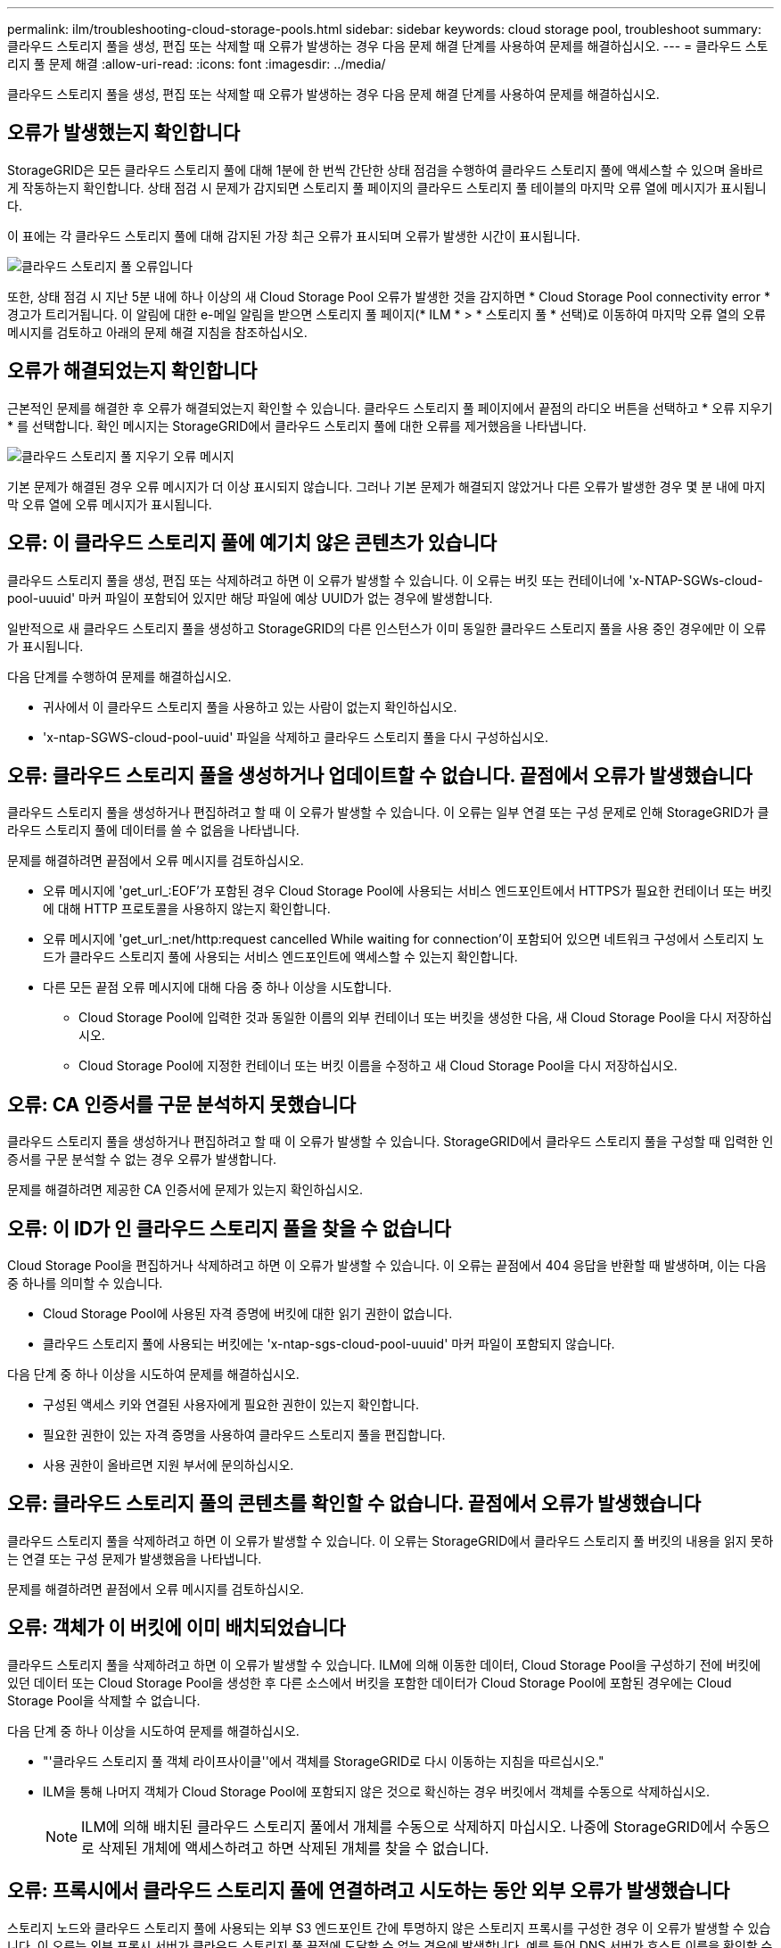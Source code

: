 ---
permalink: ilm/troubleshooting-cloud-storage-pools.html 
sidebar: sidebar 
keywords: cloud storage pool, troubleshoot 
summary: 클라우드 스토리지 풀을 생성, 편집 또는 삭제할 때 오류가 발생하는 경우 다음 문제 해결 단계를 사용하여 문제를 해결하십시오. 
---
= 클라우드 스토리지 풀 문제 해결
:allow-uri-read: 
:icons: font
:imagesdir: ../media/


[role="lead"]
클라우드 스토리지 풀을 생성, 편집 또는 삭제할 때 오류가 발생하는 경우 다음 문제 해결 단계를 사용하여 문제를 해결하십시오.



== 오류가 발생했는지 확인합니다

StorageGRID은 모든 클라우드 스토리지 풀에 대해 1분에 한 번씩 간단한 상태 점검을 수행하여 클라우드 스토리지 풀에 액세스할 수 있으며 올바르게 작동하는지 확인합니다. 상태 점검 시 문제가 감지되면 스토리지 풀 페이지의 클라우드 스토리지 풀 테이블의 마지막 오류 열에 메시지가 표시됩니다.

이 표에는 각 클라우드 스토리지 풀에 대해 감지된 가장 최근 오류가 표시되며 오류가 발생한 시간이 표시됩니다.

image::../media/cloud_storage_pools_error.png[클라우드 스토리지 풀 오류입니다]

또한, 상태 점검 시 지난 5분 내에 하나 이상의 새 Cloud Storage Pool 오류가 발생한 것을 감지하면 * Cloud Storage Pool connectivity error * 경고가 트리거됩니다. 이 알림에 대한 e-메일 알림을 받으면 스토리지 풀 페이지(* ILM * > * 스토리지 풀 * 선택)로 이동하여 마지막 오류 열의 오류 메시지를 검토하고 아래의 문제 해결 지침을 참조하십시오.



== 오류가 해결되었는지 확인합니다

근본적인 문제를 해결한 후 오류가 해결되었는지 확인할 수 있습니다. 클라우드 스토리지 풀 페이지에서 끝점의 라디오 버튼을 선택하고 * 오류 지우기 * 를 선택합니다. 확인 메시지는 StorageGRID에서 클라우드 스토리지 풀에 대한 오류를 제거했음을 나타냅니다.

image::../media/cloud_storage_pool_clear_error_message.png[클라우드 스토리지 풀 지우기 오류 메시지]

기본 문제가 해결된 경우 오류 메시지가 더 이상 표시되지 않습니다. 그러나 기본 문제가 해결되지 않았거나 다른 오류가 발생한 경우 몇 분 내에 마지막 오류 열에 오류 메시지가 표시됩니다.



== 오류: 이 클라우드 스토리지 풀에 예기치 않은 콘텐츠가 있습니다

클라우드 스토리지 풀을 생성, 편집 또는 삭제하려고 하면 이 오류가 발생할 수 있습니다. 이 오류는 버킷 또는 컨테이너에 'x-NTAP-SGWs-cloud-pool-uuuid' 마커 파일이 포함되어 있지만 해당 파일에 예상 UUID가 없는 경우에 발생합니다.

일반적으로 새 클라우드 스토리지 풀을 생성하고 StorageGRID의 다른 인스턴스가 이미 동일한 클라우드 스토리지 풀을 사용 중인 경우에만 이 오류가 표시됩니다.

다음 단계를 수행하여 문제를 해결하십시오.

* 귀사에서 이 클라우드 스토리지 풀을 사용하고 있는 사람이 없는지 확인하십시오.
* 'x-ntap-SGWS-cloud-pool-uuid' 파일을 삭제하고 클라우드 스토리지 풀을 다시 구성하십시오.




== 오류: 클라우드 스토리지 풀을 생성하거나 업데이트할 수 없습니다. 끝점에서 오류가 발생했습니다

클라우드 스토리지 풀을 생성하거나 편집하려고 할 때 이 오류가 발생할 수 있습니다. 이 오류는 일부 연결 또는 구성 문제로 인해 StorageGRID가 클라우드 스토리지 풀에 데이터를 쓸 수 없음을 나타냅니다.

문제를 해결하려면 끝점에서 오류 메시지를 검토하십시오.

* 오류 메시지에 'get_url_:EOF'가 포함된 경우 Cloud Storage Pool에 사용되는 서비스 엔드포인트에서 HTTPS가 필요한 컨테이너 또는 버킷에 대해 HTTP 프로토콜을 사용하지 않는지 확인합니다.
* 오류 메시지에 'get_url_:net/http:request cancelled While waiting for connection'이 포함되어 있으면 네트워크 구성에서 스토리지 노드가 클라우드 스토리지 풀에 사용되는 서비스 엔드포인트에 액세스할 수 있는지 확인합니다.
* 다른 모든 끝점 오류 메시지에 대해 다음 중 하나 이상을 시도합니다.
+
** Cloud Storage Pool에 입력한 것과 동일한 이름의 외부 컨테이너 또는 버킷을 생성한 다음, 새 Cloud Storage Pool을 다시 저장하십시오.
** Cloud Storage Pool에 지정한 컨테이너 또는 버킷 이름을 수정하고 새 Cloud Storage Pool을 다시 저장하십시오.






== 오류: CA 인증서를 구문 분석하지 못했습니다

클라우드 스토리지 풀을 생성하거나 편집하려고 할 때 이 오류가 발생할 수 있습니다. StorageGRID에서 클라우드 스토리지 풀을 구성할 때 입력한 인증서를 구문 분석할 수 없는 경우 오류가 발생합니다.

문제를 해결하려면 제공한 CA 인증서에 문제가 있는지 확인하십시오.



== 오류: 이 ID가 인 클라우드 스토리지 풀을 찾을 수 없습니다

Cloud Storage Pool을 편집하거나 삭제하려고 하면 이 오류가 발생할 수 있습니다. 이 오류는 끝점에서 404 응답을 반환할 때 발생하며, 이는 다음 중 하나를 의미할 수 있습니다.

* Cloud Storage Pool에 사용된 자격 증명에 버킷에 대한 읽기 권한이 없습니다.
* 클라우드 스토리지 풀에 사용되는 버킷에는 'x-ntap-sgs-cloud-pool-uuuid' 마커 파일이 포함되지 않습니다.


다음 단계 중 하나 이상을 시도하여 문제를 해결하십시오.

* 구성된 액세스 키와 연결된 사용자에게 필요한 권한이 있는지 확인합니다.
* 필요한 권한이 있는 자격 증명을 사용하여 클라우드 스토리지 풀을 편집합니다.
* 사용 권한이 올바르면 지원 부서에 문의하십시오.




== 오류: 클라우드 스토리지 풀의 콘텐츠를 확인할 수 없습니다. 끝점에서 오류가 발생했습니다

클라우드 스토리지 풀을 삭제하려고 하면 이 오류가 발생할 수 있습니다. 이 오류는 StorageGRID에서 클라우드 스토리지 풀 버킷의 내용을 읽지 못하는 연결 또는 구성 문제가 발생했음을 나타냅니다.

문제를 해결하려면 끝점에서 오류 메시지를 검토하십시오.



== 오류: 객체가 이 버킷에 이미 배치되었습니다

클라우드 스토리지 풀을 삭제하려고 하면 이 오류가 발생할 수 있습니다. ILM에 의해 이동한 데이터, Cloud Storage Pool을 구성하기 전에 버킷에 있던 데이터 또는 Cloud Storage Pool을 생성한 후 다른 소스에서 버킷을 포함한 데이터가 Cloud Storage Pool에 포함된 경우에는 Cloud Storage Pool을 삭제할 수 없습니다.

다음 단계 중 하나 이상을 시도하여 문제를 해결하십시오.

* "'클라우드 스토리지 풀 객체 라이프사이클''에서 객체를 StorageGRID로 다시 이동하는 지침을 따르십시오."
* ILM을 통해 나머지 객체가 Cloud Storage Pool에 포함되지 않은 것으로 확신하는 경우 버킷에서 객체를 수동으로 삭제하십시오.
+

NOTE: ILM에 의해 배치된 클라우드 스토리지 풀에서 개체를 수동으로 삭제하지 마십시오. 나중에 StorageGRID에서 수동으로 삭제된 개체에 액세스하려고 하면 삭제된 개체를 찾을 수 없습니다.





== 오류: 프록시에서 클라우드 스토리지 풀에 연결하려고 시도하는 동안 외부 오류가 발생했습니다

스토리지 노드와 클라우드 스토리지 풀에 사용되는 외부 S3 엔드포인트 간에 투명하지 않은 스토리지 프록시를 구성한 경우 이 오류가 발생할 수 있습니다. 이 오류는 외부 프록시 서버가 클라우드 스토리지 풀 끝점에 도달할 수 없는 경우에 발생합니다. 예를 들어 DNS 서버가 호스트 이름을 확인할 수 없거나 외부 네트워킹 문제가 있을 수 있습니다.

다음 단계 중 하나 이상을 시도하여 문제를 해결하십시오.

* 클라우드 스토리지 풀(* ILM * > * 스토리지 풀 *)의 설정을 확인합니다.
* 스토리지 프록시 서버의 네트워킹 구성을 확인합니다.


xref:lifecycle-of-cloud-storage-pool-object.adoc[Cloud Storage Pool 개체의 수명주기입니다]
